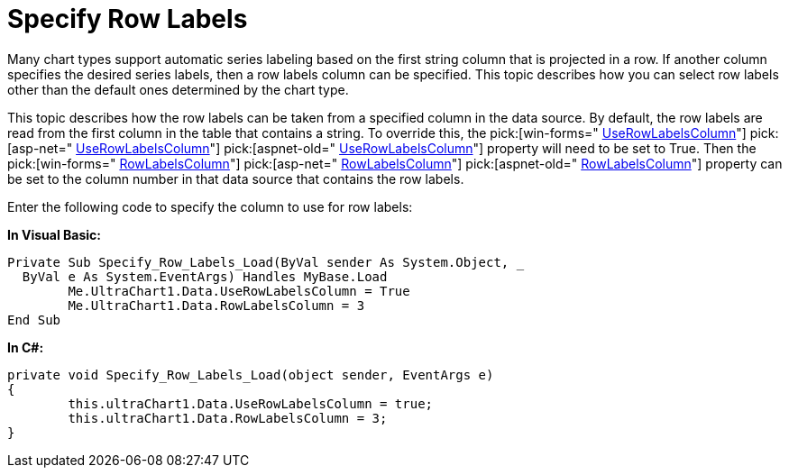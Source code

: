﻿////

|metadata|
{
    "name": "chart-specify-row-labels",
    "controlName": ["{WawChartName}"],
    "tags": [],
    "guid": "{866DF402-1BF7-417D-8C45-73218ECB701D}",  
    "buildFlags": [],
    "createdOn": "0001-01-01T00:00:00Z"
}
|metadata|
////

= Specify Row Labels

Many chart types support automatic series labeling based on the first string column that is projected in a row. If another column specifies the desired series labels, then a row labels column can be specified. This topic describes how you can select row labels other than the default ones determined by the chart type.

This topic describes how the row labels can be taken from a specified column in the data source. By default, the row labels are read from the first column in the table that contains a string. To override this, the  pick:[win-forms=" link:infragistics4.win.ultrawinchart.v{ProductVersion}~infragistics.ultrachart.resources.appearance.dataappearance~userowlabelscolumn.html[UseRowLabelsColumn]"]  pick:[asp-net=" link:infragistics4.webui.ultrawebchart.v{ProductVersion}~infragistics.ultrachart.resources.appearance.dataappearance~userowlabelscolumn.html[UseRowLabelsColumn]"]  pick:[aspnet-old=" link:infragistics4.webui.ultrawebchart.v{ProductVersion}~infragistics.ultrachart.resources.appearance.dataappearance~userowlabelscolumn.html[UseRowLabelsColumn]"]  property will need to be set to True. Then the  pick:[win-forms=" link:infragistics4.win.ultrawinchart.v{ProductVersion}~infragistics.ultrachart.resources.appearance.dataappearance~rowlabelscolumn.html[RowLabelsColumn]"]  pick:[asp-net=" link:infragistics4.webui.ultrawebchart.v{ProductVersion}~infragistics.ultrachart.resources.appearance.dataappearance~rowlabelscolumn.html[RowLabelsColumn]"]  pick:[aspnet-old=" link:infragistics4.webui.ultrawebchart.v{ProductVersion}~infragistics.ultrachart.resources.appearance.dataappearance~rowlabelscolumn.html[RowLabelsColumn]"]  property can be set to the column number in that data source that contains the row labels.

Enter the following code to specify the column to use for row labels:

*In Visual Basic:*

----
Private Sub Specify_Row_Labels_Load(ByVal sender As System.Object, _
  ByVal e As System.EventArgs) Handles MyBase.Load
	Me.UltraChart1.Data.UseRowLabelsColumn = True
	Me.UltraChart1.Data.RowLabelsColumn = 3
End Sub
----

*In C#:*

----
private void Specify_Row_Labels_Load(object sender, EventArgs e)
{
	this.ultraChart1.Data.UseRowLabelsColumn = true;
	this.ultraChart1.Data.RowLabelsColumn = 3;
}
----